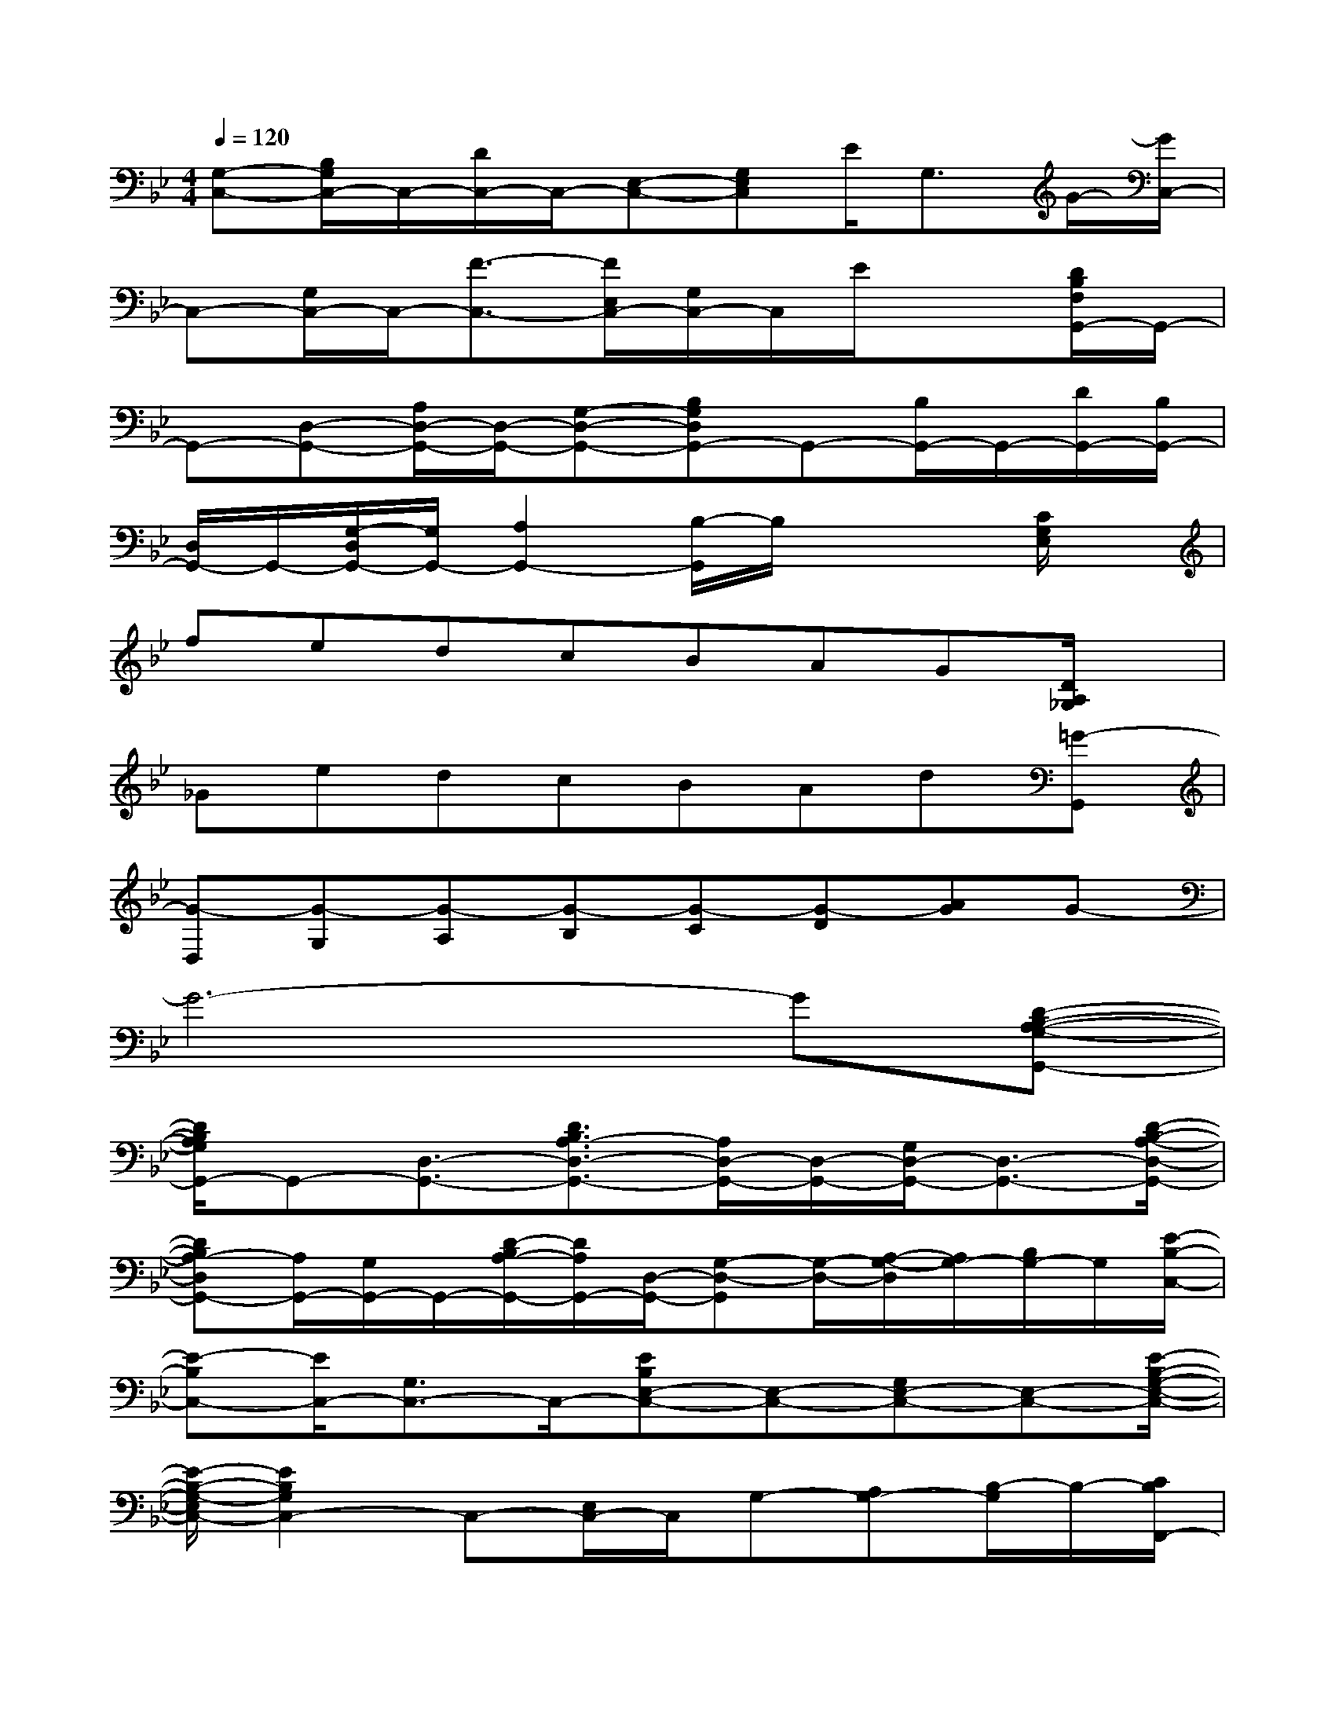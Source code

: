 X:1
T:
M:4/4
L:1/8
Q:1/4=120
K:Bb%2flats
V:1
[G,-C,-][B,/2G,/2C,/2-]C,/2-[D/2C,/2-]C,/2-[E,-C,-][G,E,C,]E<G,G/2-[G/2C,/2-]|
C,-[G,/2C,/2-]C,/2-[F3/2-C,3/2-][F/2E,/2C,/2-][G,/2C,/2-]C,/2E/2x3/2[D/2B,/2F,/2G,,/2-]G,,/2-|
G,,-[D,-G,,-][A,/2D,/2-G,,/2-][D,/2-G,,/2-][G,-D,-G,,-][B,G,D,G,,-]G,,-[B,/2G,,/2-]G,,/2-[D/2G,,/2-][B,/2G,,/2-]|
[D,/2G,,/2-]G,,/2-[G,/2-D,/2G,,/2-][G,/2G,,/2-][A,2G,,2-][B,/2-G,,/2]B,/2x2[C/2G,/2E,/2]x/2|
fedcBAG[D/2A,/2_G,/2]x/2|
_GedcBAd[=G-G,,]|
[G-D,][G-G,][G-A,][G-B,][G-C][G-D][AG]G-|
G6-G[D-B,-A,-G,-G,,-]|
[D/2B,/2A,/2G,/2G,,/2-]G,,-[D,3/2-G,,3/2-][D3/2B,3/2A,3/2-D,3/2-G,,3/2-][A,/2D,/2-G,,/2-][D,/2-G,,/2-][G,/2D,/2-G,,/2-][D,3/2-G,,3/2-][D/2-B,/2-A,/2-D,/2-G,,/2-]|
[DB,A,-D,G,,-][A,/2G,,/2-][G,/2G,,/2-]G,,/2-[D/2-B,/2A,/2-G,,/2-][D/2A,/2G,,/2-][D,/2-G,,/2-][G,-D,-G,,][G,/2-D,/2-][A,/2-G,/2-D,/2][A,/2G,/2-][B,/2G,/2-]G,/2[E/2-B,/2-C,/2-]|
[E-B,C,-][E/2C,/2-][G,3/2C,3/2-]C,/2-[EB,E,-C,-][E,-C,-][G,E,-C,-][E,-C,-][E/2-B,/2-G,/2-E,/2-C,/2-]|
[E/2-B,/2-G,/2-E,/2C,/2-][E2B,2G,2C,2-]C,-[E,/2C,/2-]C,/2G,-[A,G,-][B,/2-G,/2]B,/2-[C/2B,/2F,,/2-]|
F,,/2-[C,-F,,-][F,-C,-F,,-][F/2F,/2-C,/2-F,,/2-][F,3/2-C,3/2-F,,3/2-][G,F,-C,-F,,-][A,F,-C,-F,,-][C/2F,/2-C,/2-F,,/2-][F,/2-C,/2-F,,/2-][F/2-A,/2-F,/2-C,/2-F,,/2-]|
[FA,F,-C,-F,,-][F,2C,2-F,,2-][C,/2F,,/2-][E/2G,/2-F,,/2-][G,/2F,,/2-]F,,x[D/2B,/2F,/2]x/2[D/2-B,/2F,/2-B,,/2-]|
[DF,B,,-]B,,/2-[D,2-B,,2-][D/2-B,/2-F,/2-D,/2B,,/2][D/2B,/2F,/2-]F,/2x2x/2[D/2=B,/2F,/2=B,,/2-]|
=B,,3/2-[=B,3/2D,3/2-=B,,3/2-][D,/2-=B,,/2-][G=B,F,-D,-=B,,-][F,D,=B,,-][F/2=B,/2-=B,,/2]=B,/2x[E/2C,/2-]